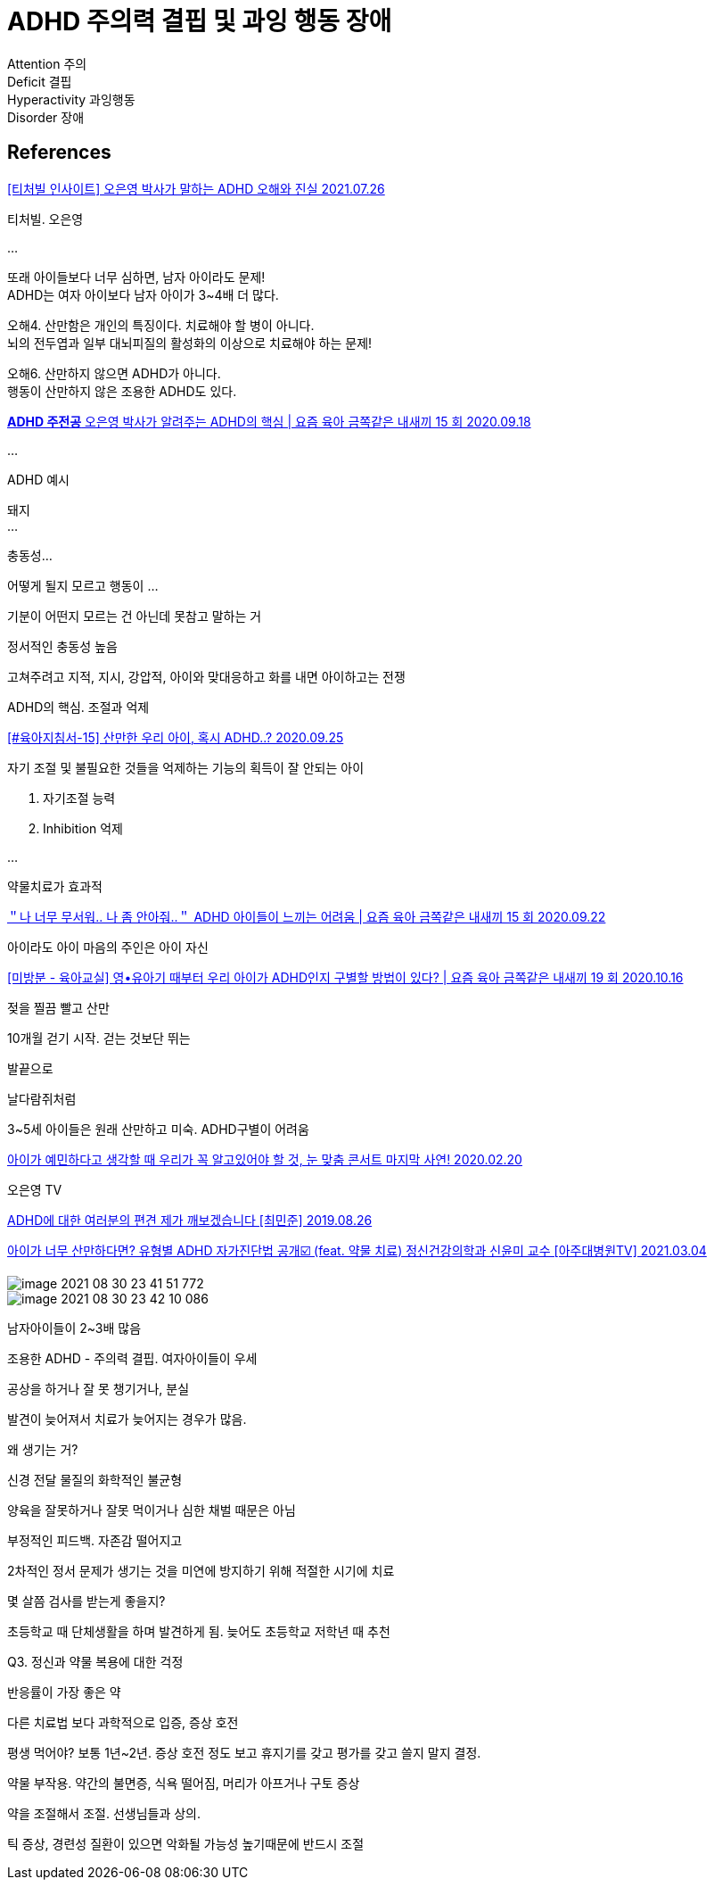 :hardbreaks:

= ADHD 주의력 결핍 및 과잉 행동 장애

Attention 주의
Deficit 결핍
Hyperactivity 과잉행동
Disorder 장애

== References

https://www.youtube.com/watch?v=4KCLRbcEVSU[[티처빌 인사이트\] 오은영 박사가 말하는 ADHD 오해와 진실 2021.07.26]

티처빌. 오은영

...

또래 아이들보다 너무 심하면, 남자 아이라도 문제!
ADHD는 여자 아이보다 남자 아이가 3~4배 더 많다.

오해4. 산만함은 개인의 특징이다. 치료해야 할 병이 아니다.
뇌의 전두엽과 일부 대뇌피질의 활성화의 이상으로 치료해야 하는 문제!

오해6. 산만하지 않으면 ADHD가 아니다.
행동이 산만하지 않은 조용한 ADHD도 있다.

https://www.youtube.com/watch?v=uPT1ka-gRNg[*ADHD 주전공* 오은영 박사가 알려주는 ADHD의 핵심 | 요즘 육아 금쪽같은 내새끼 15 회 2020.09.18]

...

ADHD 예시

돼지
...

충동성...

어떻게 될지 모르고 행동이 ...

기분이 어떤지 모르는 건 아닌데 못참고 말하는 거

정서적인 충동성 높음

고쳐주려고 지적, 지시, 강압적, 아이와 맞대응하고 화를 내면 아이하고는 전쟁

ADHD의 핵심. 조절과 억제


https://www.youtube.com/watch?v=MLIMLxxz4ek[[#육아지침서-15\] 산만한 우리 아이, 혹시 ADHD..? 2020.09.25]

자기 조절 및 불필요한 것들을 억제하는 기능의 획득이 잘 안되는 아이

1. 자기조절 능력
2. Inhibition 억제

...

약물치료가 효과적


https://www.youtube.com/watch?v=Ew7JGJPJiOY[＂나 너무 무서워.. 나 좀 안아줘..＂ ADHD 아이들이 느끼는 어려움 | 요즘 육아 금쪽같은 내새끼 15 회 2020.09.22]

아이라도 아이 마음의 주인은 아이 자신

https://www.youtube.com/watch?v=Hz0r6QQQ5d4[[미방분 - 육아교실\] 영•유아기 때부터 우리 아이가 ADHD인지 구별할 방법이 있다? | 요즘 육아 금쪽같은 내새끼 19 회 2020.10.16]

젖을 찔끔 빨고 산만

10개월 걷기 시작. 걷는 것보단 뛰는

발끝으로

날다람쥐처럼

3~5세 아이들은 원래 산만하고 미숙. ADHD구별이 어려움


https://www.youtube.com/watch?v=uQPhl9Zs8P8[아이가 예민하다고 생각할 때 우리가 꼭 알고있어야 할 것, 눈 맞춤 콘서트 마지막 사연! 2020.02.20]

오은영 TV


https://www.youtube.com/watch?v=1SN-U3kef98[ADHD에 대한 여러분의 편견 제가 깨보겠습니다 [최민준\] 2019.08.26]

https://www.youtube.com/watch?v=6jEMGxLLPU4[아이가 너무 산만하다면? 유형별 ADHD 자가진단법 공개☑️ (feat. 약물 치료) 정신건강의학과 신윤미 교수 [아주대병원TV\] 2021.03.04]

image::image-2021-08-30-23-41-51-772.png[]

image::image-2021-08-30-23-42-10-086.png[]

남자아이들이 2~3배 많음

조용한 ADHD - 주의력 결핍. 여자아이들이 우세

공상을 하거나 잘 못 챙기거나, 분실

발견이 늦어져서 치료가 늦어지는 경우가 많음.

왜 생기는 거?

신경 전달 물질의 화학적인 불균형

양육을 잘못하거나 잘못 먹이거나 심한 채벌 때문은 아님



부정적인 피드백. 자존감 떨어지고

2차적인 정서 문제가 생기는 것을 미연에 방지하기 위해 적절한 시기에 치료



몇 살쯤 검사를 받는게 좋을지?

초등학교 때 단체생활을 하며 발견하게 됨. 늦어도 초등학교 저학년 때 추천

Q3. 정신과 약물 복용에 대한 걱정

반응률이 가장 좋은 약

다른 치료법 보다 과학적으로 입증, 증상 호전

평생 먹어야? 보통 1년~2년. 증상 호전 정도 보고 휴지기를 갖고 평가를 갖고 쓸지 말지 결정.

약물 부작용. 약간의 불면증, 식욕 떨어짐, 머리가 아프거나 구토 증상

약을 조절해서 조절. 선생님들과 상의.

틱 증상, 경련성 질환이 있으면 악화될 가능성 높기때문에 반드시 조절

